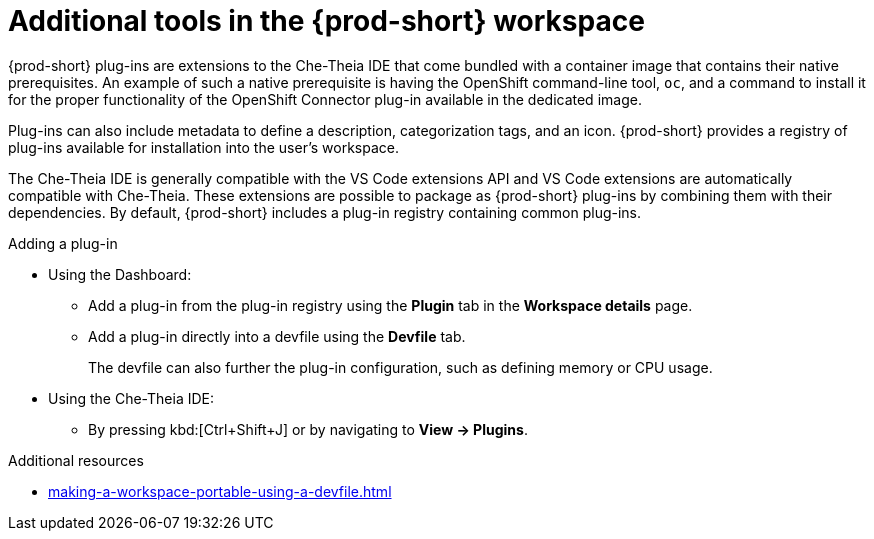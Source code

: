 // Module included in the following assemblies:
//
// adding-tools-to-{prod-id-short}-after-creating-a-workspace

[id="additional-tools-in-the-{prod-id-short}-workspace_{context}"]
= Additional tools in the {prod-short} workspace

{prod-short} plug-ins are extensions to the Che-Theia IDE that come bundled with a container image that contains their native prerequisites.
An example of such a native prerequisite is having the OpenShift command-line tool, `oc`,  and a command to install it for the proper functionality of the OpenShift Connector plug-in available in the dedicated image.

Plug-ins can also include metadata to define a description, categorization tags, and an icon. {prod-short} provides a registry of plug-ins available for installation into the user's workspace.

The Che-Theia IDE is generally compatible with the VS Code extensions API and VS Code extensions are automatically compatible with Che-Theia. These extensions are possible to package as {prod-short} plug-ins by combining them with their dependencies. By default, {prod-short} includes a plug-in registry containing common plug-ins.

.Adding a plug-in
 
* Using the Dashboard: 
** Add a plug-in from the plug-in registry using the *Plugin* tab in the *Workspace details* page.

** Add a plug-in directly into a devfile using the *Devfile* tab.
+
The devfile can also further the plug-in configuration, such as defining memory or CPU usage.

* Using  the Che-Theia IDE:
** By pressing kbd:[Ctrl+Shift+J] or by navigating to *View -> Plugins*.

.Additional resources

* xref:making-a-workspace-portable-using-a-devfile.adoc#adding-components-to-a-devfile_{context}[]
